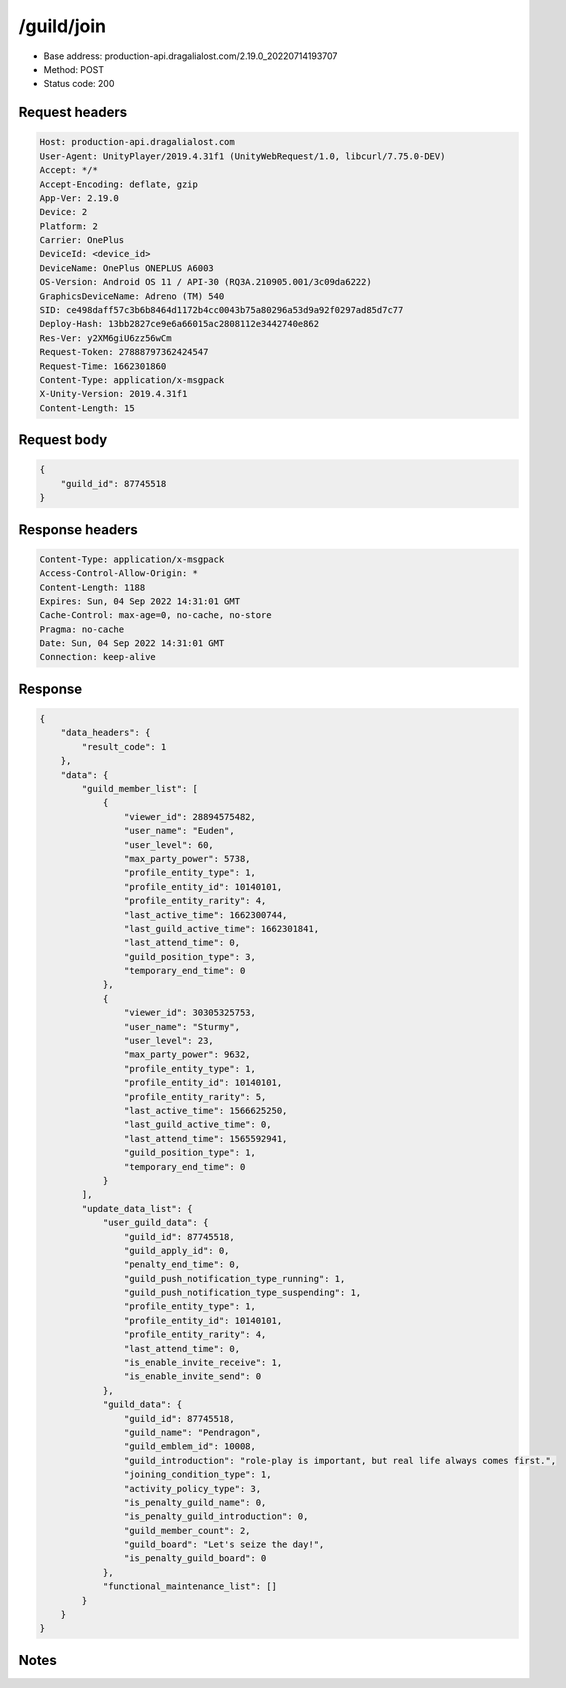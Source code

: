 /guild/join
==================================================

- Base address: production-api.dragalialost.com/2.19.0_20220714193707
- Method: POST
- Status code: 200

Request headers
----------------

.. code-block:: text

	Host: production-api.dragalialost.com	User-Agent: UnityPlayer/2019.4.31f1 (UnityWebRequest/1.0, libcurl/7.75.0-DEV)	Accept: */*	Accept-Encoding: deflate, gzip	App-Ver: 2.19.0	Device: 2	Platform: 2	Carrier: OnePlus	DeviceId: <device_id>	DeviceName: OnePlus ONEPLUS A6003	OS-Version: Android OS 11 / API-30 (RQ3A.210905.001/3c09da6222)	GraphicsDeviceName: Adreno (TM) 540	SID: ce498daff57c3b6b8464d1172b4cc0043b75a80296a53d9a92f0297ad85d7c77	Deploy-Hash: 13bb2827ce9e6a66015ac2808112e3442740e862	Res-Ver: y2XM6giU6zz56wCm	Request-Token: 27888797362424547	Request-Time: 1662301860	Content-Type: application/x-msgpack	X-Unity-Version: 2019.4.31f1	Content-Length: 15

Request body
----------------

.. code-block:: json

	{
	    "guild_id": 87745518
	}

Response headers
----------------

.. code-block:: text

	Content-Type: application/x-msgpack	Access-Control-Allow-Origin: *	Content-Length: 1188	Expires: Sun, 04 Sep 2022 14:31:01 GMT	Cache-Control: max-age=0, no-cache, no-store	Pragma: no-cache	Date: Sun, 04 Sep 2022 14:31:01 GMT	Connection: keep-alive

Response
----------------

.. code-block:: json

	{
	    "data_headers": {
	        "result_code": 1
	    },
	    "data": {
	        "guild_member_list": [
	            {
	                "viewer_id": 28894575482,
	                "user_name": "Euden",
	                "user_level": 60,
	                "max_party_power": 5738,
	                "profile_entity_type": 1,
	                "profile_entity_id": 10140101,
	                "profile_entity_rarity": 4,
	                "last_active_time": 1662300744,
	                "last_guild_active_time": 1662301841,
	                "last_attend_time": 0,
	                "guild_position_type": 3,
	                "temporary_end_time": 0
	            },
	            {
	                "viewer_id": 30305325753,
	                "user_name": "Sturmy",
	                "user_level": 23,
	                "max_party_power": 9632,
	                "profile_entity_type": 1,
	                "profile_entity_id": 10140101,
	                "profile_entity_rarity": 5,
	                "last_active_time": 1566625250,
	                "last_guild_active_time": 0,
	                "last_attend_time": 1565592941,
	                "guild_position_type": 1,
	                "temporary_end_time": 0
	            }
	        ],
	        "update_data_list": {
	            "user_guild_data": {
	                "guild_id": 87745518,
	                "guild_apply_id": 0,
	                "penalty_end_time": 0,
	                "guild_push_notification_type_running": 1,
	                "guild_push_notification_type_suspending": 1,
	                "profile_entity_type": 1,
	                "profile_entity_id": 10140101,
	                "profile_entity_rarity": 4,
	                "last_attend_time": 0,
	                "is_enable_invite_receive": 1,
	                "is_enable_invite_send": 0
	            },
	            "guild_data": {
	                "guild_id": 87745518,
	                "guild_name": "Pendragon",
	                "guild_emblem_id": 10008,
	                "guild_introduction": "role-play is important, but real life always comes first.",
	                "joining_condition_type": 1,
	                "activity_policy_type": 3,
	                "is_penalty_guild_name": 0,
	                "is_penalty_guild_introduction": 0,
	                "guild_member_count": 2,
	                "guild_board": "Let's seize the day!",
	                "is_penalty_guild_board": 0
	            },
	            "functional_maintenance_list": []
	        }
	    }
	}

Notes
------
